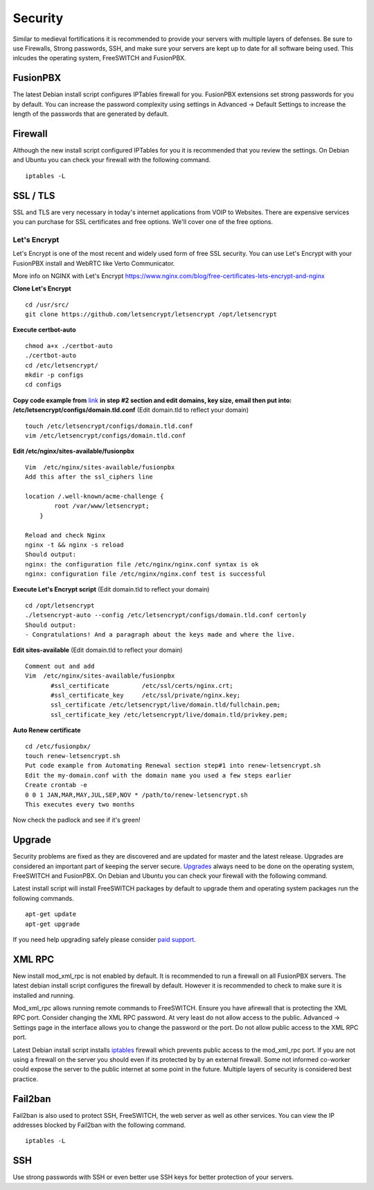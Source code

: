 ***********
Security
***********

Similar to medieval fortifications it is recommended to provide your servers with multiple layers of defenses. Be sure to use Firewalls, Strong passwords, SSH, and make sure your servers are kept up to date for all software being used. This inlcudes the operating system, FreeSWITCH and FusionPBX.


FusionPBX
^^^^^^^^
The latest Debian install script configures IPTables firewall for you. FusionPBX extensions set strong passwords for you by default. You can increase the password complexity using settings in Advanced -> Default Settings to increase the length of the passwords that are generated by default.


Firewall
^^^^^^^^
Although the new install script configured IPTables for you it is recommended that you review the settings. On Debian and Ubuntu you can check your firewall with the following command.

::

 iptables -L

SSL / TLS
^^^^^^^^^^

SSL and TLS are very necessary in today's internet applications from VOIP to Websites.  There are expensive services you can purchase for SSL certificates and free options.  We'll cover one of the free options.

Let's Encrypt
==============

Let's Encrypt is one of the most recent and widely used form of free SSL security.  You can use Let's Encrypt with your FusionPBX install and WebRTC like Verto Communicator.

More info on NGINX with Let's Encrypt
https://www.nginx.com/blog/free-certificates-lets-encrypt-and-nginx

**Clone Let's Encrypt**

::

 cd /usr/src/
 git clone https://github.com/letsencrypt/letsencrypt /opt/letsencrypt

**Execute certbot-auto**

::

 chmod a+x ./certbot-auto
 ./certbot-auto
 cd /etc/letsencrypt/
 mkdir -p configs
 cd configs
 
**Copy code example from** `link`_ **in step #2 section and edit domains, key size, email then put into: /etc/letsencrypt/configs/domain.tld.conf** (Edit domain.tld to reflect your domain)

::

 touch /etc/letsencrypt/configs/domain.tld.conf
 vim /etc/letsencrypt/configs/domain.tld.conf
 
**Edit /etc/nginx/sites-available/fusionpbx**

::

 Vim  /etc/nginx/sites-available/fusionpbx
 Add this after the ssl_ciphers line
 
 location /.well-known/acme-challenge {
         root /var/www/letsencrypt;
     }
     
 Reload and check Nginx
 nginx -t && nginx -s reload
 Should output:
 nginx: the configuration file /etc/nginx/nginx.conf syntax is ok
 nginx: configuration file /etc/nginx/nginx.conf test is successful

**Execute Let's Encrypt script**  (Edit domain.tld to reflect your domain)

::

 cd /opt/letsencrypt
 ./letsencrypt-auto --config /etc/letsencrypt/configs/domain.tld.conf certonly
 Should output:
 - Congratulations! And a paragraph about the keys made and where the live.


**Edit sites-available**  (Edit domain.tld to reflect your domain)

::

 Comment out and add
 Vim  /etc/nginx/sites-available/fusionpbx
        #ssl_certificate         /etc/ssl/certs/nginx.crt;
        #ssl_certificate_key     /etc/ssl/private/nginx.key;
        ssl_certificate /etc/letsencrypt/live/domain.tld/fullchain.pem;
        ssl_certificate_key /etc/letsencrypt/live/domain.tld/privkey.pem;

**Auto Renew certificate**

::

 cd /etc/fusionpbx/
 touch renew-letsencrypt.sh
 Put code example from Automating Renewal section step#1 into renew-letsencrypt.sh
 Edit the my-domain.conf with the domain name you used a few steps earlier
 Create crontab -e
 0 0 1 JAN,MAR,MAY,JUL,SEP,NOV * /path/to/renew-letsencrypt.sh
 This executes every two months

Now check the padlock and see if it's green!

Upgrade
^^^^^^^^

Security problems are fixed as they are discovered and are updated for master and the latest release. Upgrades are considered an important part of keeping the server secure. `Upgrades`_ always need to be done on the operating system, FreeSWITCH and FusionPBX. On Debian and Ubuntu you can check your firewall with the following command.

Latest install script will install FreeSWITCH packages by default to upgrade them and operating system packages run the following commands.

::

 apt-get update
 apt-get upgrade


If you need help upgrading safely please consider `paid support`_.


XML RPC
^^^^^^^^

New install mod_xml_rpc is not enabled by default. It is recommended to run a firewall on all FusionPBX servers. The latest debian install script configures the firewall by default. However it is recommended to check to make sure it is installed and running.

Mod_xml_rpc allows running remote commands to FreeSWITCH. Ensure you have afirewall that is protecting the XML RPC port. Consider changing the XML RPC password. At very least do not allow access to the public. Advanced -> Settings page in the interface allows you to change the password or the port. Do not allow public access to the XML RPC port.

Latest Debian install script installs `iptables`_ firewall which prevents public access to the mod_xml_rpc port. If you are not using a firewall on the server you should even if its protected by by an external firewall. Some not informed co-worker could expose the server to the public internet at some point in the future. Multiple layers of security is considered best practice.


Fail2ban
^^^^^^^^

Fail2ban is also used to protect SSH, FreeSWITCH, the web server as well as other services. 
You can view the IP addresses blocked by Fail2ban with the following command.

::

 iptables -L


SSH
^^^^^^^^

Use strong passwords with SSH or even better use SSH keys for better protection of your servers.



.. _Upgrade: /en/latest/getting_started/advanced/upgrade.html
.. _Upgrades: /en/latest/getting_started/advanced/upgrade.html
.. _link: https://www.nginx.com/blog/free-certificates-lets-encrypt-and-nginx
.. _paid support: http://www.fusionpbx.com
.. _firewall: /en/latest/getting_started/iptables.html#iptables
.. _iptables: /en/latest/getting_started/iptables.html#iptables
